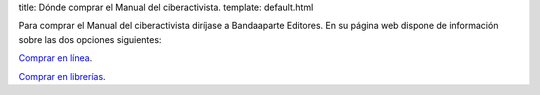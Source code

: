 title: Dónde comprar el Manual del ciberactivista.
template: default.html

Para comprar el Manual del ciberactivista diríjase a Bandaaparte
Editores. En su página web dispone de información sobre las dos
opciones siguientes:

`Comprar en línea`_.

.. _Comprar en línea: http://bandaaparteeditores.blogspot.com.es/2012/10/como-comprar-los-libros-de-bandaaparte_10.html

`Comprar en librerías`_.

.. _Comprar en librerías: http://bandaaparteeditores.blogspot.com.es/2015/03/donde-estan-los-libros-de-bandaaparte.html

